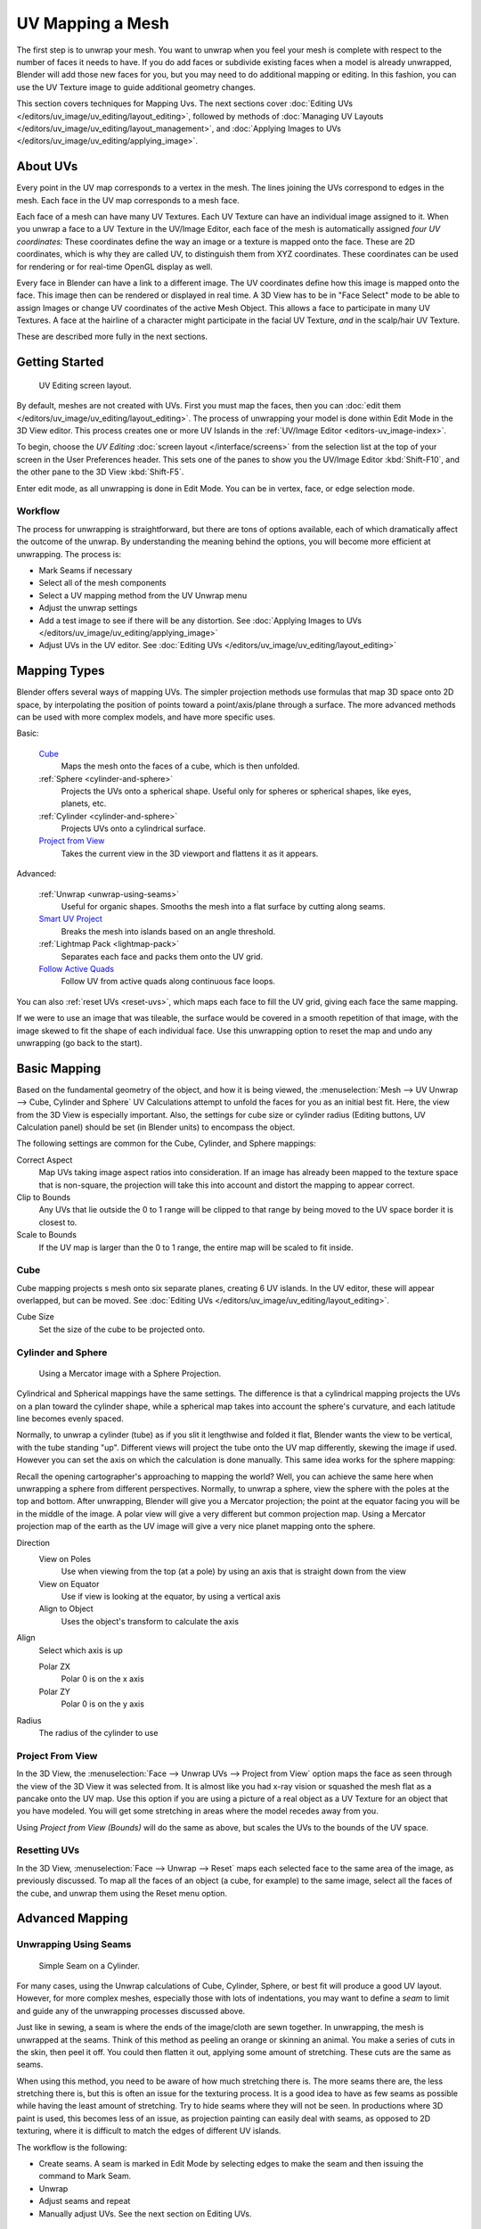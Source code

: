 ..    TODO/Review: {{review|im=additional examples|split=X}}.

*****************
UV Mapping a Mesh
*****************

The first step is to unwrap your mesh. You want to unwrap when you feel your mesh is complete
with respect to the number of faces it needs to have.
If you do add faces or subdivide existing faces when a model is already unwrapped,
Blender will add those new faces for you,
but you may need to do additional mapping or editing. In this fashion,
you can use the UV Texture image to guide additional geometry changes.

This section covers techniques for Mapping Uvs.
The next sections cover :doc:`Editing UVs </editors/uv_image/uv_editing/layout_editing>`,
followed by methods of :doc:`Managing UV Layouts </editors/uv_image/uv_editing/layout_management>`,
and :doc:`Applying Images to UVs </editors/uv_image/uv_editing/applying_image>`.


About UVs
=========

Every point in the UV map corresponds to a vertex in the mesh.
The lines joining the UVs correspond to edges in the mesh.
Each face in the UV map corresponds to a mesh face.

Each face of a mesh can have many UV Textures.
Each UV Texture can have an individual image assigned to it.
When you unwrap a face to a UV Texture in the UV/Image Editor, each face of the mesh is
automatically assigned *four UV coordinates:* These coordinates define the way an image or a
texture is mapped onto the face. These are 2D coordinates, which is why they are called UV,
to distinguish them from XYZ coordinates.
These coordinates can be used for rendering or for real-time OpenGL display as well.

Every face in Blender can have a link to a different image.
The UV coordinates define how this image is mapped onto the face.
This image then can be rendered or displayed in real time. A 3D View has to be in "Face
Select" mode to be able to assign Images or change UV coordinates of the active Mesh Object.
This allows a face to participate in many UV Textures.
A face at the hairline of a character might participate in the facial UV Texture,
*and* in the scalp/hair UV Texture.

These are described more fully in the next sections.


Getting Started
===============

.. figure:: /images/uvunwrapping-screenlayout.jpg
   :width: 320px

   UV Editing screen layout.


By default, meshes are not created with UVs. First you must map the faces, then
you can :doc:`edit them </editors/uv_image/uv_editing/layout_editing>`.
The process of unwrapping your model is done within Edit Mode in the 3D View editor.
This process creates one or more UV Islands in the :ref:`UV/Image Editor <editors-uv_image-index>`.

To begin, choose the *UV Editing* :doc:`screen layout </interface/screens>`
from the selection list at the top of your screen in the User Preferences header. 
This sets one of the panes to show you the UV/Image Editor
:kbd:`Shift-F10`, and the other pane to the 3D View :kbd:`Shift-F5`.

Enter edit mode, as all unwrapping is done in Edit Mode. You can be in vertex,
face, or edge selection mode.


Workflow
--------

The process for unwrapping is straightforward, but there are tons of options available,
each of which dramatically affect the outcome of the unwrap.
By understanding the meaning behind the options, you will become more efficient at unwrapping.
The process is:

- Mark Seams if necessary
- Select all of the mesh components
- Select a UV mapping method from the UV Unwrap menu
- Adjust the unwrap settings
- Add a test image to see if there will be any distortion.
  See :doc:`Applying Images to UVs </editors/uv_image/uv_editing/applying_image>`
- Adjust UVs in the UV editor.
  See :doc:`Editing UVs </editors/uv_image/uv_editing/layout_editing>`


Mapping Types
=============

Blender offers several ways of mapping UVs.
The simpler projection methods use formulas that map 3D space onto 2D space,
by interpolating the position of points toward a point/axis/plane through a surface.
The more advanced methods can be used with more complex models, and have more specific uses.

Basic:

   `Cube`_
     Maps the mesh onto the faces of a cube, which is then unfolded.

   :ref:`Sphere <cylinder-and-sphere>`
     Projects the UVs onto a spherical shape. Useful only for spheres or spherical shapes, like eyes, planets, etc.

   :ref:`Cylinder <cylinder-and-sphere>`
     Projects UVs onto a cylindrical surface.

   `Project from View`_
     Takes the current view in the 3D viewport and flattens it as it appears.

Advanced:

   :ref:`Unwrap <unwrap-using-seams>`
     Useful for organic shapes. Smooths the mesh into a flat surface by cutting along seams.

   `Smart UV Project`_
     Breaks the mesh into islands based on an angle threshold.

   :ref:`Lightmap Pack <lightmap-pack>`
     Separates each face and packs them onto the UV grid.

   `Follow Active Quads`_
     Follow UV from active quads along continuous face loops.

You can also :ref:`reset UVs <reset-uvs>`, which maps each face to fill the UV grid,
giving each face the same mapping.

If we were to use an image that was tileable,
the surface would be covered in a smooth repetition of that image,
with the image skewed to fit the shape of each individual face.
Use this unwrapping option to reset the map and undo any unwrapping (go back to the start).


Basic Mapping
=============

Based on the fundamental geometry of the object, and how it is being viewed,
the :menuselection:`Mesh --> UV Unwrap --> Cube, Cylinder and Sphere` 
UV Calculations attempt to unfold the faces for you as an initial best fit.
Here, the view from the 3D View is especially important.
Also, the settings for cube size or cylinder radius (Editing buttons, UV Calculation panel)
should be set (in Blender units) to encompass the object.

The following settings are common for the Cube, Cylinder, and Sphere mappings:

Correct Aspect
   Map UVs taking image aspect ratios into consideration.
   If an image has already been mapped to the texture space that is non-square,
   the projection will take this into account and distort the mapping to appear correct.
Clip to Bounds
   Any UVs that lie outside the 0 to 1 range will be clipped to that range
   by being moved to the UV space border it is closest to.
Scale to Bounds
   If the UV map is larger than the 0 to 1 range, the entire map will be scaled to fit inside.


Cube
----


Cube mapping projects s mesh onto six separate planes, creating 6 UV islands.
In the UV editor, these will appear overlapped, but can be moved.
See :doc:`Editing UVs </editors/uv_image/uv_editing/layout_editing>`.

Cube Size
   Set the size of the cube to be projected onto.

.. _cylinder-and-sphere:

Cylinder and Sphere
-------------------

.. figure:: /images/texture-uv-sphereProjection.jpg
   :width: 250px

   Using a Mercator image with a Sphere Projection.


Cylindrical and Spherical mappings have the same settings. The difference is that a
cylindrical mapping projects the UVs on a plan toward the cylinder shape,
while a spherical map takes into account the sphere's curvature,
and each latitude line becomes evenly spaced.

Normally, to unwrap a cylinder (tube) as if you slit it lengthwise and folded it flat,
Blender wants the view to be vertical, with the tube standing "up".
Different views will project the tube onto the UV map differently, skewing the image if used.
However you can set the axis on which the calculation is done manually.
This same idea works for the sphere mapping:

Recall the opening cartographer's approaching to mapping the world? Well,
you can achieve the same here when unwrapping a sphere from different perspectives. Normally,
to unwrap a sphere, view the sphere with the poles at the top and bottom. After unwrapping,
Blender will give you a Mercator projection;
the point at the equator facing you will be in the middle of the image.
A polar view will give a very different but common projection map. Using a Mercator projection
map of the earth as the UV image will give a very nice planet mapping onto the sphere.

Direction
   View on Poles
      Use when viewing from the top (at a pole) by using an axis that is straight down from the view
   View on Equator
      Use if view is looking at the equator, by using a vertical axis
   Align to Object
      Uses the object's transform to calculate the axis

Align
   Select which axis is up

   Polar ZX
      Polar 0 is on the x axis
   Polar ZY
      Polar 0 is on the y axis


Radius
   The radius of the cylinder to use


Project From View
-----------------

In the 3D View, the :menuselection:`Face --> Unwrap UVs --> Project from View` option maps the face as
seen through the view of the 3D View it was selected from.
It is almost like you had x-ray vision or squashed the mesh flat as a pancake onto the UV map.
Use this option if you are using a picture of a real object as a UV Texture for an object that
you have modeled. You will get some stretching in areas where the model recedes away from you.

Using *Project from View (Bounds)* will do the same as above,
but scales the UVs to the bounds of the UV space.

.. _reset-uvs:

Resetting UVs
-------------

In the 3D View, :menuselection:`Face --> Unwrap --> Reset` 
maps each selected face to the same area of the image,
as previously discussed. To map all the faces of an object (a cube, for example)
to the same image, select all the faces of the cube,
and unwrap them using the Reset menu option.


Advanced Mapping
================

.. _unwrap-using-seams:

Unwrapping Using Seams
----------------------

.. figure:: /images/texture-uv-unwrap-seam-simple.jpg
   :width: 300px

   Simple Seam on a Cylinder.


For many cases, using the Unwrap calculations of Cube, Cylinder, Sphere,
or best fit will produce a good UV layout. However, for more complex meshes,
especially those with lots of indentations, you may want to define a *seam* to limit and
guide any of the unwrapping processes discussed above.

Just like in sewing, a seam is where the ends of the image/cloth are sewn together.
In unwrapping, the mesh is unwrapped at the seams.
Think of this method as peeling an orange or skinning an animal.
You make a series of cuts in the skin, then peel it off. You could then flatten it out,
applying some amount of stretching. These cuts are the same as seams.

When using this method, you need to be aware of how much stretching there is.
The more seams there are, the less stretching there is,
but this is often an issue for the texturing process.
It is a good idea to have as few seams as possible while having the least amount of stretching.
Try to hide seams where they will not be seen. In productions where 3D paint is used,
this becomes less of an issue, as projection painting can easily deal with seams,
as opposed to 2D texturing, where it is difficult to match the edges of different UV islands.


The workflow is the following:

- Create seams.
  A seam is marked in Edit Mode by selecting edges to make the seam and then issuing the command to Mark Seam.
- Unwrap
- Adjust seams and repeat
- Manually adjust UVs. See the next section on Editing UVs.


Marking Seams
^^^^^^^^^^^^^

.. figure:: /images/texture-uv-unwrap-seams.jpg
   :width: 250px

   Seamed Suzanne.


To add an edge to a seam,
simply select the edge and :kbd:`Ctrl-E` *Mark Seam*.
To take an edge out of a seam, select it, :kbd:`Ctrl-E` and *Clear Seam*.

In the example to the right, the back-most edge of the cylinder was selected as the seam
(to hide the seam), and the default unwrap calculation was used.
In the UV/Image Editor, you can see that all the faces are nicely unwrapped,
just as if you cut the seam with a scissors and spread out the fabric.


When marking seams, you can use the :menuselection:`Select --> Linked Faces` or :kbd:`Ctrl-L` in
Face Select Mode to check your work.
This menu option selects all faces connected to the selected one, up to a seam.
If faces outside your intended seam are selected, you know that your seam is not continuous.
You do not need continuous seams, however, as long as they resolve regions that may stretch.

Just as there are many ways to skin a cat,
there are many ways to go about deciding where seams should go. In general though,
you should think as if you were holding the object in one hand,
and a pair of sharp scissors in the other,
and you want to cut it apart and spread it on the table with as little tearing as possible.
Note that we seamed the outside edges of her ears, to separate the front from the back.
Her eyes are disconnected sub-meshes, so they are automatically unwrapped by themselves.
A seam runs along the back of her head vertically,
so that each side of her head is flattened out.

Another use for seams is to limit the faces unwrapped. For example, when texturing a head, you
do not really need to texture the scalp on the top and back of the head since it will be
covered in hair. So define a seam at the hairline. Then, when you select a frontal face,
and then select linked faces before unwrapping,
the select will only go up to the hairline seam, and the scalp will not be unwrapped.

When unwrapping anything that is bilateral, like a head or a body,
seam it along the mirror axis. For example,
cleave a head or a whole body right down the middle in front view. When you unwrap,
you will be able to overlay both halves onto the same texture space,
so that the image pixels for the right hand will be shared with the left;
the right side of the face will match the left, etc.


.. note::

   You **do not** have to come up with "one unwrapping that works perfectly
   for everything everywhere." As we will discuss later,
   you can easily have multiple UV unwrappings,
   using different approaches in different areas of your mesh.


Unwrap
^^^^^^

.. figure:: /images/texture-uv-unwrap-unwrap.jpg
   :width: 300px

   Result of unwrapping Suzanne.


Begin by selecting all faces to be unwrapped in the 3D View. With our faces selected,
it is now time to unwrap them.
In the 3D View, select :menuselection:`Mesh --> UV Unwrap --> Unwrap` or
:kbd:`U` and select Unwrap.

You can also do this from the UV/Image Editor with :menuselection:`UVs --> Unwrap` or :kbd:`E`.
This method will unwrap all of the faces and reset previous work. The
UVs menu will appear in the UV/Image Editor after unwrapping has been performed once.

This tool unwraps the faces of the object to provide the
"best fit" scenario based on how the faces are connected and will fit within the image,
and takes into account any seams within the selected faces.
If possible, each selected face gets its own different area of the image and is not overlapping any other faces UV's.
If all faces of an object are selected, then each face is mapped to some portion of the image.

Blender has two ways of calculating the unwrapping.
They can be selected in the tool setting in the tool panel in the 3D View.

Angle Based
   This method gives a good 2D representation of a mesh.
Conformal
   Uses LSCM (Least Squared Conformal Mapping). This usually gives a less accurate UV mapping than Angle Based,
   but works better for simpler objects.

Fill Holes
   Activating Fill Holes will prevent overlapping from occurring and better represent any holes in the UV regions.
Correct Aspect
   Map UVs taking image aspect into account

Use Subsurf Modifier
   Map UVs taking vertex position after subsurf modifier into account

Margin
   Space between UV islands

.. tip::

   A face's UV image texture only has to use *part* of the image, not the *whole* image.
   Also, portions of the same image can be shared by multiple faces.
   A face can be mapped to less and less of the total image.


Smart UV Project
----------------

.. figure:: /images/texture-uv-unwrap-smartProject.jpg
   :width: 250px

   Smart UV project on a cube.


Smart UV Project, (previously called the Archimapper)
gives you fine control over how automatic seams should be created,
based on angular changes in your mesh.
This method is good for simple and complex geometric forms,
such as mechanical objects or architecture.

This function examines the shape of your object,
the faces selected and their relation to one another,
and creates a UV map based on this information and settings that you supply.

In the example to the right,
the Smart Mapper mapped all of the faces of a cube to a neat arrangement of 3 sides on top,
3 sides on the bottom, for all six sides of the cube to fit squarely,
just like the faces of the cube.

For more complex mechanical objects, this tool can very quickly and easily create a very
logical and straightforward UV layout for you.

The Tool Settings panel in the Tool Shelf allows the fine control over how the mesh is
unwrapped:

Angle Limit
   This controls how faces are grouped: a higher limit will lead to many small groups but less distortion,
   while a lower limit will create fewer groups at the expense of more distortion.

Island Margin
   This controls how closely the UV islands are packed together.
   A higher number will add more space in between islands.

Area Weight
   Weight projection's vector by faces with larger areas

.. _lightmap-pack:

Lightmap Pack
-------------

Lightmap Pack takes each of a mesh's faces, or selected faces,
and packs them into the UV bounds. Lightmaps are used primarily in gaming contexts,
where lighting information is baked onto texture maps,
when it is essential to utilize as much UV space as possible.
It can also work on several meshes at once.
It has several options that appear in the Tool Shelf:

You can set the tool to map just *Selected Faces* or *All Faces* if
working with a single mesh.

The *Selected Mesh Object* option works on multiple meshes. To use this,
in *Object Mode* select several mesh objects,
then go into *Edit Mode* and activate the tool.

Share Tex Space
   This is useful if mapping more than one mesh.
   It attempts to fit all of the objects' faces in the UV bounds without overlapping.
New UV Layer
   If mapping multiple meshes, this option creates a new UV layer for each mesh.
   See :doc:`Managing the Layout </editors/uv_image/uv_editing/layout_management>`.
New Image
   Assigns new images for every mesh, but only one if *Shared Tex Space* is enabled.

   Image Size
      Set the size of the new image.

Pack Quality
   Pre-packing before the more complex Box packing.
Margin
   This controls how closely the UV islands are packed together.
   A higher number will add more space in between islands.


Follow Active Quads
-------------------

The :menuselection:`Face --> Unwrap --> Follow Active Quads` takes the selected faces and lays them out
by following continuous face loops, even if the mesh face is irregularly shaped.
Note that it does not respect the image size,
so you may have to scale them all down a bit to fit the image area.

Edge Length Mode:

Even
   Space all UVs evenly.
Length
   Average space UV's edge length of each loop.

Please note that it is the shape of the active quad in UV space that is being followed,
not its shape in 3D space. To get a clean 90-degree unwrap make sure the active quad is a
rectangle in UV space before using "Follow active quad".
